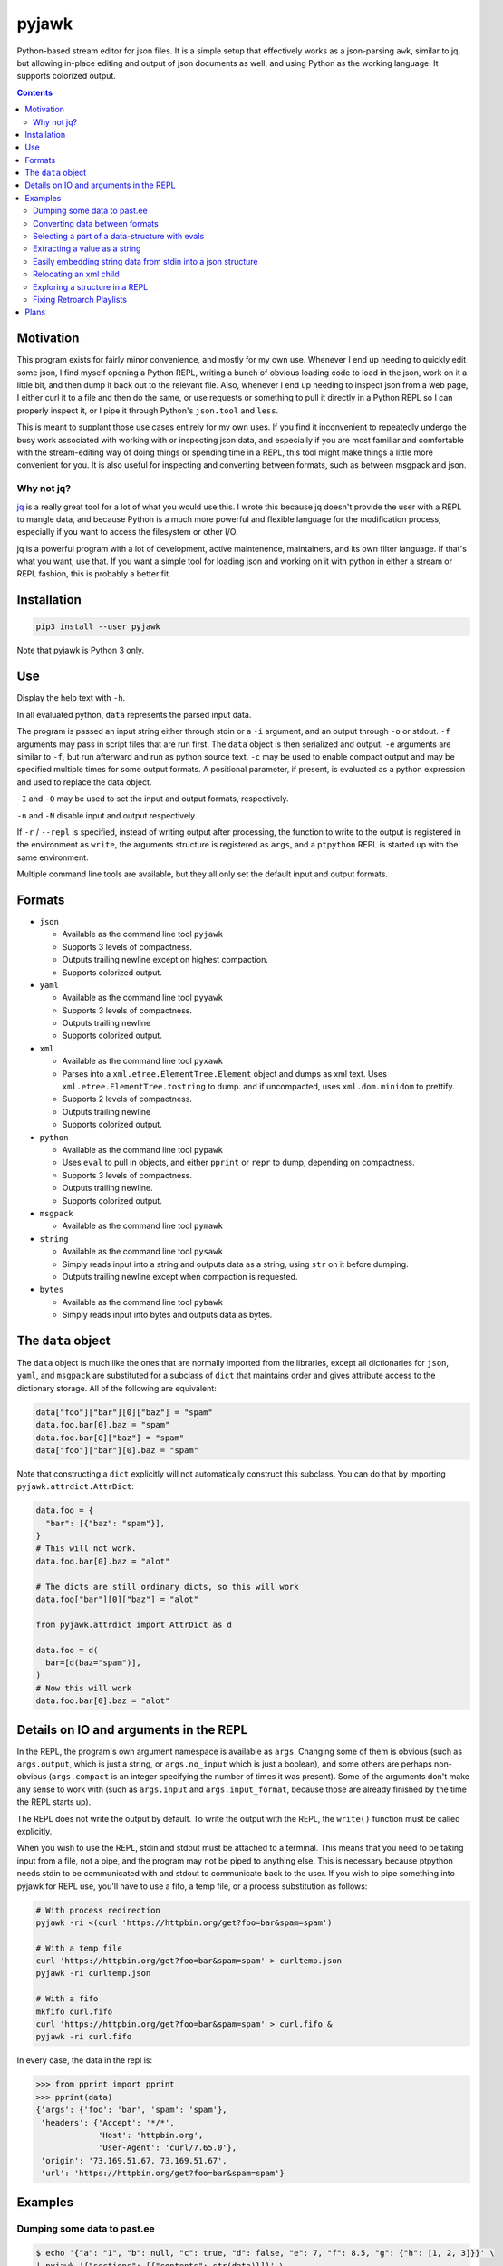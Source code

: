 pyjawk
######

Python-based stream editor for json files.  It is a simple setup that
effectively works as a json-parsing ``awk``, similar to jq, but allowing
in-place editing and output of json documents as well, and using Python as the
working language.  It supports colorized output.

.. contents::

Motivation
----------

This program exists for fairly minor convenience, and mostly for my own use.
Whenever I end up needing to quickly edit some json, I find myself opening a
Python REPL, writing a bunch of obvious loading code to load in the json, work
on it a little bit, and then dump it back out to the relevant file.  Also,
whenever I end up needing to inspect json from a web page, I either curl it to a
file and then do the same, or use requests or something to pull it directly in
a Python REPL so I can properly inspect it, or I pipe it through Python's
``json.tool`` and ``less``.

This is meant to supplant those use cases entirely for my own uses.  If you find
it inconvenient to repeatedly undergo the busy work associated with working with
or inspecting json data, and especially if you are most familiar and comfortable
with the stream-editing way of doing things or spending time in a REPL, this
tool might make things a little more convenient for you.  It is also useful for
inspecting and converting between formats, such as between msgpack and json.

Why not jq?
^^^^^^^^^^^

`jq <https://stedolan.github.io/jq/>`_ is a really great tool for a lot of what
you would use this.  I wrote this because jq doesn't provide the user with a
REPL to mangle data, and because Python is a much more powerful and flexible
language for the modification process, especially if you want to access the
filesystem or other I/O.

jq is a powerful program with a lot of development, active maintenence,
maintainers, and its own filter language.  If that's what you want, use that.
If you want a simple tool for loading json and working on it with python in
either a stream or REPL fashion, this is probably a better fit.

Installation
------------

.. code-block:: shell

  pip3 install --user pyjawk

Note that pyjawk is Python 3 only.

Use
---

Display the help text with ``-h``.

In all evaluated python, ``data`` represents the parsed input data.

The program is passed an input string either through stdin or a ``-i`` argument,
and an output through ``-o`` or stdout.  ``-f`` arguments may pass in script
files that are run first.  The ``data`` object is then serialized and output.
``-e`` arguments are similar to ``-f``, but run afterward and run as python
source text.  ``-c`` may be used to enable compact output and may be specified
multiple times for some output formats.  A positional parameter, if present, is
evaluated as a python expression and used to replace the data object.

``-I`` and ``-O`` may be used to set the input and output formats, respectively.

``-n`` and ``-N`` disable input and output respectively.

If ``-r`` / ``--repl`` is specified, instead of writing output after processing,
the function to write to the output is registered in the environment as
``write``, the arguments structure is registered as ``args``, and a ``ptpython``
REPL is started up with the same environment.

Multiple command line tools are available, but they all only set the default
input and output formats.

Formats
-------

* ``json``

  * Available as the command line tool ``pyjawk``
  * Supports 3 levels of compactness.
  * Outputs trailing newline except on highest compaction.
  * Supports colorized output.

* ``yaml``

  * Available as the command line tool ``pyyawk``
  * Supports 3 levels of compactness.
  * Outputs trailing newline
  * Supports colorized output.

* ``xml``

  * Available as the command line tool ``pyxawk``
  * Parses into a ``xml.etree.ElementTree.Element`` object and dumps as xml
    text.  Uses ``xml.etree.ElementTree.tostring`` to dump. and if uncompacted,
    uses ``xml.dom.minidom`` to prettify.
  * Supports 2 levels of compactness.
  * Outputs trailing newline
  * Supports colorized output.

* ``python``

  * Available as the command line tool ``pypawk``
  * Uses ``eval`` to pull in objects, and either ``pprint`` or ``repr`` to dump,
    depending on compactness.
  * Supports 3 levels of compactness.
  * Outputs trailing newline.
  * Supports colorized output.

* ``msgpack``

  * Available as the command line tool ``pymawk``

* ``string``

  * Available as the command line tool ``pysawk``
  * Simply reads input into a string and outputs data as a string, using ``str``
    on it before dumping.
  * Outputs trailing newline except when compaction is requested.

* ``bytes``

  * Available as the command line tool ``pybawk``
  * Simply reads input into bytes and outputs data as bytes.

The ``data`` object
-------------------

The ``data`` object is much like the ones that are normally imported from the
libraries, except all dictionaries for ``json``, ``yaml``, and ``msgpack`` are
substituted for a subclass of ``dict`` that maintains order and gives attribute
access to the dictionary storage.  All of the following are equivalent:

.. code-block:: python

  data["foo"]["bar"][0]["baz"] = "spam"
  data.foo.bar[0].baz = "spam"
  data.foo.bar[0]["baz"] = "spam"
  data["foo"]["bar"][0].baz = "spam"

Note that constructing a ``dict`` explicitly will not automatically construct
this subclass.  You can do that by importing ``pyjawk.attrdict.AttrDict``:

.. code-block:: python

  data.foo = {
    "bar": [{"baz": "spam"}],
  }
  # This will not work.
  data.foo.bar[0].baz = "alot"

  # The dicts are still ordinary dicts, so this will work
  data.foo["bar"][0]["baz"] = "alot"

  from pyjawk.attrdict import AttrDict as d

  data.foo = d(
    bar=[d(baz="spam")],
  )
  # Now this will work
  data.foo.bar[0].baz = "alot"

Details on IO and arguments in the REPL
---------------------------------------

In the REPL, the program's own argument namespace is available as ``args``.
Changing some of them is obvious (such as ``args.output``, which is just a
string, or ``args.no_input`` which is just a boolean), and some others are
perhaps non-obvious (``args.compact`` is an integer specifying the number of
times it was present).  Some of the arguments don't make any sense to work with
(such as ``args.input`` and ``args.input_format``, because those are already
finished by the time the REPL starts up).

The REPL does not write the output by default.  To write the output with the
REPL, the ``write()`` function must be called explicitly.

When you wish to use the REPL, stdin and stdout must be attached to a terminal.
This means that you need to be taking input from a file, not a pipe, and the
program may not be piped to anything else.  This is necessary because ptpython
needs stdin to be communicated with and stdout to communicate back to the user.
If you wish to pipe something into pyjawk for REPL use, you'll have to use a
fifo, a temp file, or a process substitution as follows:

.. code-block:: shell

  # With process redirection
  pyjawk -ri <(curl 'https://httpbin.org/get?foo=bar&spam=spam')

  # With a temp file
  curl 'https://httpbin.org/get?foo=bar&spam=spam' > curltemp.json
  pyjawk -ri curltemp.json

  # With a fifo
  mkfifo curl.fifo
  curl 'https://httpbin.org/get?foo=bar&spam=spam' > curl.fifo &
  pyjawk -ri curl.fifo

In every case, the data in the repl is:

.. code-block:: python

  >>> from pprint import pprint
  >>> pprint(data)
  {'args': {'foo': 'bar', 'spam': 'spam'},
   'headers': {'Accept': '*/*',
               'Host': 'httpbin.org',
               'User-Agent': 'curl/7.65.0'},
   'origin': '73.169.51.67, 73.169.51.67',
   'url': 'https://httpbin.org/get?foo=bar&spam=spam'}

Examples
--------

Dumping some data to past.ee
^^^^^^^^^^^^^^^^^^^^^^^^^^^^

.. code-block:: shell

  $ echo '{"a": "1", "b": null, "c": true, "d": false, "e": 7, "f": 8.5, "g": {"h": [1, 2, 3]}}' \
  | pyjawk '{"sections": [{"contents": str(data)}]}' \
  | curl -H 'Content-Type: application/json' -H 'X-Auth-Token: xxxxxxxxxxxxxxxxxxxxxxxxxxxxxxxxxxxxxxxxx' -XPOST --data-binary '@-' https://api.paste.ee/v1/pastes

  {"id":"umXKr","link":"https:\/\/paste.ee\/p\/umXKr","success":true}

With this, you can also do any arbitrary string data, and also extract the link
from the output if you like:

.. code-block:: shell

  $ echo this is some test data \
  | pyjawk -Istring '{"sections": [{"contents": data}]}' \
  | curl -H 'Content-Type: application/json' -H 'X-Auth-Token: xxxxxxxxxxxxxxxxxxxxxxxxxxxxxxxxxxxxxxxxx' -XPOST --data-binary '@-' https://api.paste.ee/v1/pastes \
  | pyjawk -Ostring 'data.link'

  https://paste.ee/p/iomJR

Converting data between formats
^^^^^^^^^^^^^^^^^^^^^^^^^^^^^^^

.. code-block:: shell

  $ echo '{"foo": "bar", "baz": ["spam", "Spam", {"SPAM?": "SPAM!"}]}' \
  | pyjawk -Oyaml

  baz:
  - spam
  - Spam
  - SPAM?: SPAM!
  foo: bar

Selecting a part of a data-structure with evals
^^^^^^^^^^^^^^^^^^^^^^^^^^^^^^^^^^^^^^^^^^^^^^^

.. code-block:: shell

  $ echo '{"foo": "bar", "baz": ["spam", "Spam", {"SPAM?": "SPAM!"}]}' \
  | pyjawk -c 'data.baz[2]'

  {"SPAM?": "SPAM!"}

Extracting a value as a string
^^^^^^^^^^^^^^^^^^^^^^^^^^^^^^

.. code-block:: shell

  $ echo '{"foo": "bar", "baz": ["spam", "Spam", {"SPAM?": "SPAM!"}]}' \
  | pyjawk -Ostring 'data.baz[1]'

  Spam

Easily embedding string data from stdin into a json structure
^^^^^^^^^^^^^^^^^^^^^^^^^^^^^^^^^^^^^^^^^^^^^^^^^^^^^^^^^^^^^

.. code-block:: shell

  $ echo 'this is a test string' \
  | pyjawk -Istring -Ojson -c '{"foo": data}'

  {"foo": "this is a test string\n"}

Relocating an xml child
^^^^^^^^^^^^^^^^^^^^^^^

.. code-block:: shell

  $ echo '<root><foo><bar>first</bar></foo><baz /></root>' \
  | pyxawk -e 'foo = list(data)[0]; bar = list(foo)[0]; baz = list(data)[1]; baz.append(bar); foo.remove(bar)'

.. code-block:: xml

  <?xml version="1.0" ?>
  <root>
    <foo/>
    <baz>
      <bar>first</bar>
    </baz>
  </root>

The ``-e`` can also be specified separately:

.. code-block:: shell

  $ echo '<root><foo><bar>first</bar></foo><baz /></root>' \
  | pyxawk -e 'foo = list(data)[0]' -e 'bar = list(foo)[0]' -e 'baz = list(data)[1]' -e 'baz.append(bar)' -e 'foo.remove(bar)'

Or just as a script file:

.. code-block:: shell

  $ echo '<root><foo><bar>first</bar></foo><baz /></root>' \
  | pyxawk -f relocate.py

.. code-block:: python

  foo = list(data)[0]
  bar = list(foo)[0]
  baz = list(data)[1]
  baz.append(bar)
  foo.remove(bar)

Exploring a structure in a REPL
^^^^^^^^^^^^^^^^^^^^^^^^^^^^^^^

.. code-block:: shell

  $ pyjawk -i<(echo '{"foo": "bar", "baz": ["spam", "Spam", {"SPAM?": "SPAM!"}]}') -r

.. code-block:: python

  >>> data
  {'foo': 'bar', 'baz': ['spam', 'Spam', {'SPAM?': 'SPAM!'}]}

  >>> write()
  {
    "foo": "bar",
    "baz": [
      "spam",
      "Spam",
      {
        "SPAM?": "SPAM!"
      }
    ]
  }

  >>> data = data.baz

  >>> write()
  [
    "spam",
    "Spam",
    {
      "SPAM?": "SPAM!"
    }
  ]

Fixing Retroarch Playlists
^^^^^^^^^^^^^^^^^^^^^^^^^^

If you had an issue with the way that RetroArch generates its playlist files for
the Playstation (by default, it searches for .cue files, but not .bin), and
had something like this in /tmp/Roms/psx, all Sony PlayStation games::

   Alpha.bin
   Alpha.cue
   Bravo.bin
   Charlie.bin
   Delta.bin
   Delta.cue

You might end up with a playlist file like this:

.. code-block:: json

   {
     "version": "1.2",
     "default_core_path": "/tmp/retroarch/cores/pcsx_rearmed_libretro.so",
     "default_core_name": "Sony - PlayStation (PCSX ReARMed)",
     "label_display_mode": 0,
     "right_thumbnail_mode": 0,
     "left_thumbnail_mode": 0,
     "items": [
       {
         "path": "/tmp/Roms/psx/Alpha.cue",
         "label": "Alpha",
         "core_path": "/tmp/retroarch/cores/pcsx_rearmed_libretro.so",
         "core_name": "Sony - PlayStation (PCSX ReARMed)",
         "crc32": "00000000|crc",
         "db_name": "Sony - PlayStation.lpl"
       },
       {
         "path": "/tmp/Roms/psx/Delta.cue",
         "label": "Delta",
         "core_path": "/tmp/retroarch/cores/pcsx_rearmed_libretro.so",
         "core_name": "Sony - PlayStation (PCSX ReARMed)",
         "crc32": "00000000|crc",
         "db_name": "Sony - PlayStation.lpl"
       }
     ]
   }

If you want the file to just have the bins, you can easily scan the directory
for these files and modify the json using this tool with this:

.. code-block:: shell

  $ pyjawk -i 'Sony - PlayStation.lpl' -o 'Sony - PlayStation.lpl' -e 'from pathlib import Path' -e 'data.items = [{"path": str(path), "label": path.stem, "core_path": data.default_core_path, "core_name": data.default_core_name, "crc32": "00000000|crc", "db_name": "Sony - PlayStation.lpl"} for path in (Path("/tmp") / "Roms" / "psx").iterdir() if path.suffix == ".bin"]'

Making the output

.. code-block:: json

  {
    "version": "1.2",
    "default_core_path": "/tmp/retroarch/cores/pcsx_rearmed_libretro.so",
    "default_core_name": "Sony - PlayStation (PCSX ReARMed)",
    "label_display_mode": 0,
    "right_thumbnail_mode": 0,
    "left_thumbnail_mode": 0,
    "items": [
      {
        "path": "/tmp/Roms/psx/Delta.bin",
        "label": "Delta",
        "core_path": "/tmp/retroarch/cores/pcsx_rearmed_libretro.so",
        "core_name": "Sony - PlayStation (PCSX ReARMed)",
        "crc32": "00000000|crc",
        "db_name": "Sony - PlayStation.lpl"
      },
      {
        "path": "/tmp/Roms/psx/Charlie.bin",
        "label": "Charlie",
        "core_path": "/tmp/retroarch/cores/pcsx_rearmed_libretro.so",
        "core_name": "Sony - PlayStation (PCSX ReARMed)",
        "crc32": "00000000|crc",
        "db_name": "Sony - PlayStation.lpl"
      },
      {
        "path": "/tmp/Roms/psx/Bravo.bin",
        "label": "Bravo",
        "core_path": "/tmp/retroarch/cores/pcsx_rearmed_libretro.so",
        "core_name": "Sony - PlayStation (PCSX ReARMed)",
        "crc32": "00000000|crc",
        "db_name": "Sony - PlayStation.lpl"
      },
      {
        "path": "/tmp/Roms/psx/Alpha.bin",
        "label": "Alpha",
        "core_path": "/tmp/retroarch/cores/pcsx_rearmed_libretro.so",
        "core_name": "Sony - PlayStation (PCSX ReARMed)",
        "crc32": "00000000|crc",
        "db_name": "Sony - PlayStation.lpl"
      }
    ]
  }

That might look heavy up-front, but you can rewrite it as a script file with
simpler structure:

.. code-block:: python

  from pathlib import Path

  data.items = []

  for path in (Path('/tmp') / 'Roms' / 'psx').iterdir():
    if path.suffix == '.bin':
      data.items.append({
           "path": str(path),
           "label": path.stem,
           "core_path": data.default_core_path,
           "core_name": data.default_core_name,
           "crc32": "00000000|crc",
           "db_name": "Sony - PlayStation.lpl",
      })

and run it with pyjawk as so:

.. code-block:: shell

  pyjawk -i 'Sony - PlayStation.lpl' -o 'Sony - PlayStation.lpl' -f script.py

Or instead load it into a repl to work on it in real time with this:

.. code-block:: shell

  pyjawk -i 'Sony - PlayStation.lpl' -o 'Sony - PlayStation.lpl' -r

.. code-block:: python

  >>> from pathlib import Path

  >>> data.items = []

  >>> for path in (Path('/tmp') / 'Roms' / 'psx').iterdir():
  ...     if path.suffix == '.bin':
  ...         data.items.append({
  ...             "path": str(path),
  ...             "label": path.stem,
  ...             "core_path": data.default_core_path,
  ...             "core_name": data.default_core_name,
  ...             "crc32": "00000000|crc",
  ...             "db_name": "Sony - PlayStation.lpl",
  ...             })

  >>> write()

  >>> exit()

Just make sure you call ``write()`` in the repl, or nothing will be written.

Plans
-----

I don't plan to add too much to this, as I want it to be useful but also as lean
and manageable as it possibly can be.  Things like HTTP input and output are
best left to other programs that can do it better, like curl, especially given
that this program can operate in a streamable fashion.

This program needs some regression tests set up.


